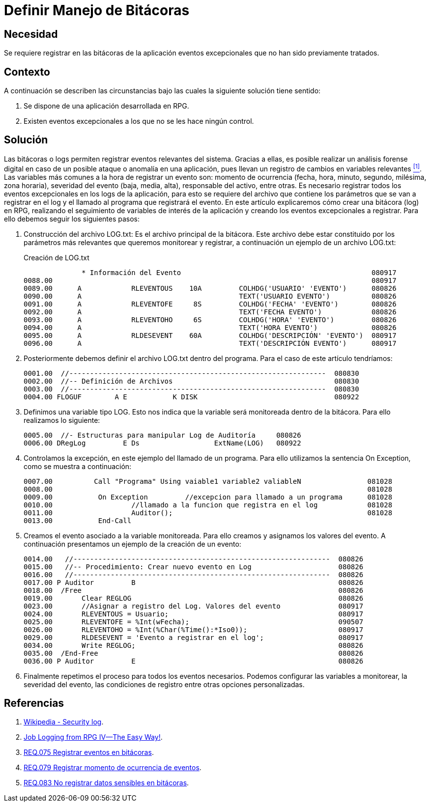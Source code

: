 :slug: products/defends/rpg/manejar-bitacoras/
:category: rpg
:description: Nuestros ethical hackers explican como evitar vulnerabilidades de seguridad mediante la programacion segura en RPG al definir un manejo de bitácoras. Al registrar los eventos excepcionales de las aplicaciones se facilita la labor de realizar seguimiento y detección de anomalías en un sistema.
:keywords: RPG, Bitácoras, Logs, Registro, Eventos, Seguimiento.
:defends: yes

= Definir Manejo de Bitácoras

== Necesidad

Se requiere registrar en las bitácoras de la aplicación
eventos excepcionales que no han sido previamente tratados.

== Contexto

A continuación se describen las circunstancias
bajo las cuales la siguiente solución tiene sentido:

. Se dispone de una aplicación desarrollada en +RPG+.
. Existen eventos excepcionales a los que no se les hace ningún control.

== Solución

Las bitácoras o +logs+ permiten registrar eventos relevantes del sistema.
Gracias a ellas, es posible realizar un análisis forense digital
en caso de un posible ataque o anomalía en una aplicación,
pues llevan un registro de cambios en variables relevantes <<r1 , ^[1]^>>.
Las variables más comunes a la hora de registrar un evento son:
momento de ocurrencia (fecha, hora, minuto, segundo, milésima, zona horaria),
severidad del evento (baja, media, alta),
responsable del activo, entre otras.
Es necesario registrar todos los eventos excepcionales
en los logs de la aplicación,
para esto se requiere del archivo que contiene los parámetros
que se van a registrar en el +log+
y el llamado al programa que registrará el evento.
En este artículo explicaremos cómo crear una bitácora (+log+) en +RPG+,
realizando el seguimiento de variables de interés de la aplicación
y creando los eventos excepcionales a registrar.
Para ello debemos seguir los siguientes pasos:

. Construcción del archivo +LOG.txt+: Es el archivo principal de la bitácora.
Este archivo debe estar constituido
por los parámetros más relevantes que queremos monitorear y registrar,
a continuación un ejemplo de un archivo +LOG.txt+:
+
.Creación de LOG.txt
[source, shell, linenums]
----
              * Información del Evento                                              080917
0088.00                                                                             080917
0089.00      A            RLEVENTOUS    10A         COLHDG('USUARIO' 'EVENTO')      080826
0090.00      A                                      TEXT('USUARIO EVENTO')          080826
0091.00      A            RLEVENTOFE     8S         COLHDG('FECHA' 'EVENTO')        080826
0092.00      A                                      TEXT('FECHA EVENTO')            080826
0093.00      A            RLEVENTOHO     6S         COLHDG('HORA' 'EVENTO')         080826
0094.00      A                                      TEXT('HORA EVENTO')             080826
0095.00      A            RLDESEVENT    60A         COLHDG('DESCRIPCIÓN' 'EVENTO')  080917
0096.00      A                                      TEXT('DESCRIPCIÓN EVENTO')      080917
----

. Posteriormente debemos definir el archivo +LOG.txt+
dentro del programa.
Para el caso de este artículo tendríamos:
+
[source, shell, linenums]
----
0001.00  //--------------------------------------------------------------  080830
0002.00  //-- Definición de Archivos                                       080830
0003.00  //--------------------------------------------------------------  080830
0004.00 FLOGUF        A E           K DISK                                 080922
----

. Definimos una variable tipo +LOG+.
Esto nos indica que la variable será monitoreada dentro de la bitácora.
Para ello realizamos lo siguiente:
+
[source, shell, linenums]
----
0005.00  //- Estructuras para manipular Log de Auditoría     080826
0006.00 DRegLog         E Ds                  ExtName(LOG)   080922
----

. Controlamos la excepción, en este ejemplo del llamado de un programa.
Para ello utilizamos la sentencia +On Exception+,
como se muestra a continuación:
+
[source, shell, linenums]
----
0007.00          Call "Programa" Using vaiable1 variable2 valiableN                081028
0008.00                                                                            081028
0009.00           On Exception         //excepcion para llamado a un programa      081028
0010.00                   //llamado a la funcion que registra en el log            081028
0011.00                   Auditor();                                               081028
0013.00           End-Call
----

. Creamos el evento asociado a la variable monitoreada.
Para ello creamos y asignamos los valores del evento.
A continuación presentamos un ejemplo de la creación de un evento:
+
[source, shell, linenums]
----
0014.00   //--------------------------------------------------------------  080826
0015.00   //-- Procedimiento: Crear nuevo evento en Log                     080826
0016.00   //--------------------------------------------------------------  080826
0017.00 P Auditor         B                                                 080826
0018.00  /Free                                                              080826
0019.00       Clear REGLOG                                                  080826
0023.00       //Asignar a registro del Log. Valores del evento              080917
0024.00       RLEVENTOUS = Usuario;                                         080917
0025.00       RLEVENTOFE = %Int(wFecha);                                    090507
0026.00       RLEVENTOHO = %Int(%Char(%Time():*Iso0));                      080917
0029.00       RLDESEVENT = 'Evento a registrar en el log';                  080917
0034.00       Write REGLOG;                                                 080826
0035.00  /End-Free                                                          080826
0036.00 P Auditor         E                                                 080826
----

. Finalmente repetimos el proceso para todos los eventos necesarios.
Podemos configurar las variables a monitorear, la severidad del evento,
las condiciones de registro entre otras opciones personalizadas.

== Referencias

. [[r1]] link:https://en.wikipedia.org/wiki/Security_log[Wikipedia - Security log].
. [[r2]] link:https://www.mcpressonline.com/programming/rpg/job-logging-from-rpg-ivthe-easy-way[Job Logging from RPG IV--The Easy Way!].
. [[r4]] link:../../../products/rules/list/075/[REQ.075 Registrar eventos en bitácoras].
. [[r5]] link:../../../products/rules/list/079/[REQ.079 Registrar momento de ocurrencia de eventos].
. [[r6]] link:../../../products/rules/list/083/[REQ.083 No registrar datos sensibles en bitácoras].
